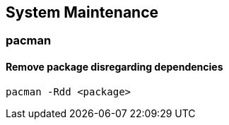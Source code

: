 == System Maintenance

=== pacman

==== Remove package disregarding dependencies

[source,bash]
----
pacman -Rdd <package>
----

